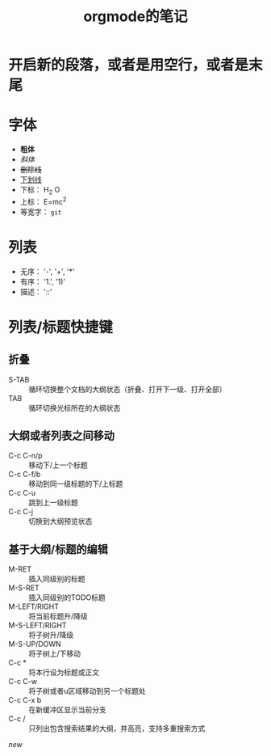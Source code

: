 #+TITLE: orgmode的笔记

* 开启新的段落，或者是用空行，或者是末尾\\

* 字体
  - *粗体*
  - /斜体/
  - +删除线+
  - _下划线_
  - 下标： H_2 O
  - 上标： E=mc^2
  - 等宽字： =git=

* 列表
  - 无序： '-', '+', '*'
  - 有序： '1.', '1)'
  - 描述： '::'

* 列表/标题快捷键
** 折叠
   - S-TAB :: 循环切换整个文档的大纲状态（折叠、打开下一级、打开全部）
   - TAB :: 循环切换光标所在的大纲状态
** 大纲或者列表之间移动
   - C-c C-n/p :: 移动下/上一个标题
   - C-c C-f/b :: 移动到同一级标题的下/上标题
   - C-c C-u :: 跳到上一级标题
   - C-c C-j :: 切换到大纲预览状态
** 基于大纲/标题的编辑
   - M-RET :: 插入同级别的标题
   - M-S-RET :: 插入同级别的TODO标题
   - M-LEFT/RIGHT :: 将当前标题升/降级
   - M-S-LEFT/RIGHT :: 将子树升/降级
   - M-S-UP/DOWN :: 将子树上/下移动
   - C-c * :: 将本行设为标题或正文
   - C-c C-w :: 将子树或者u区域移动到另一个标题处
   - C-c C-x b :: 在新缓冲区显示当前分支
   - C-c / :: 只列出包含搜索结果的大纲，并高亮，支持多重搜索方式
[[new]]
